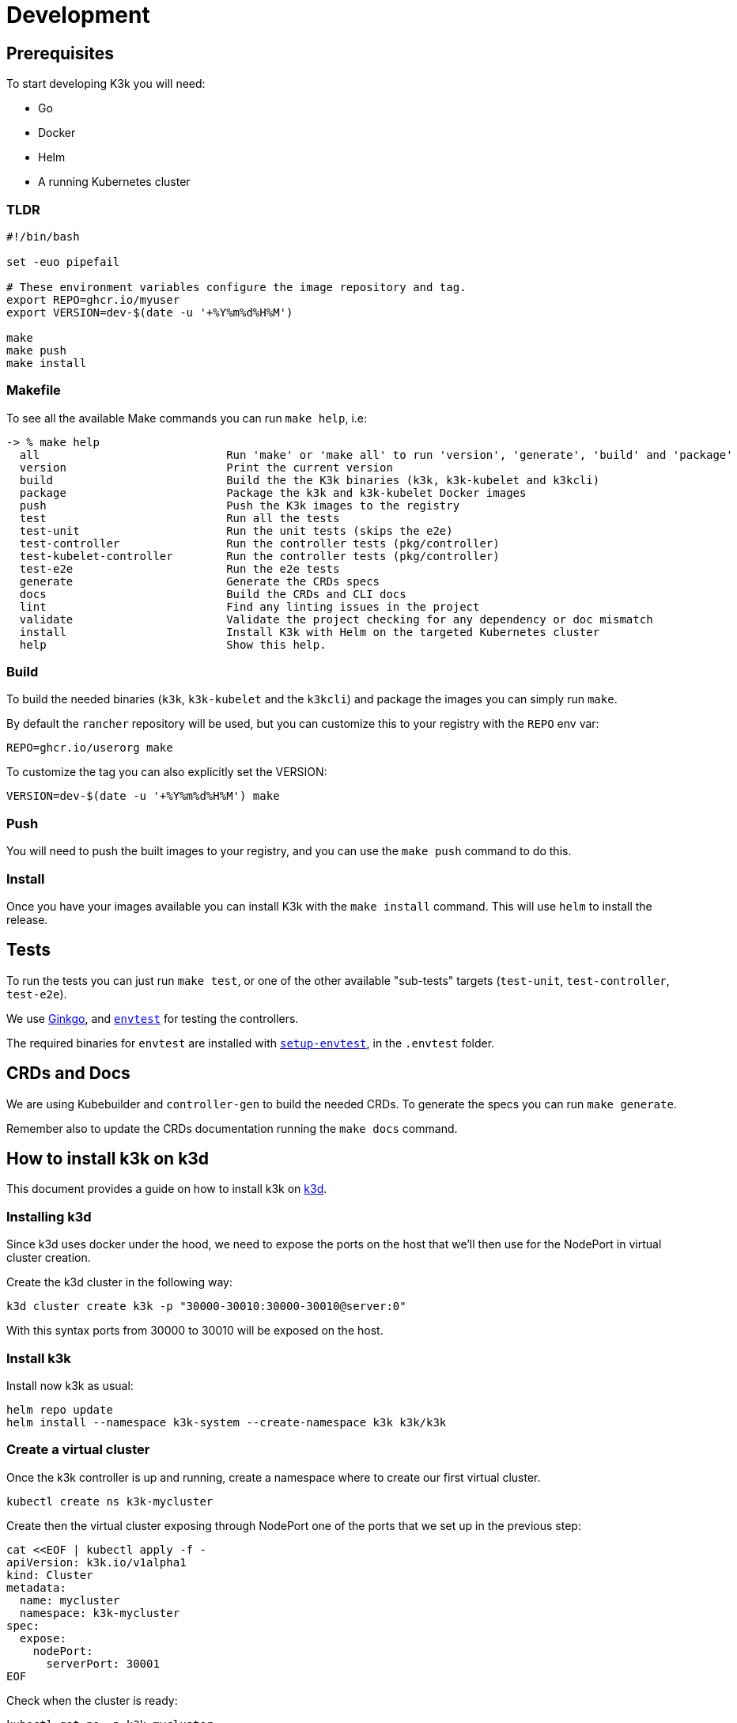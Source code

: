 = Development

== Prerequisites

To start developing K3k you will need:

* Go
* Docker
* Helm
* A running Kubernetes cluster

=== TLDR

[,shell]
----
#!/bin/bash

set -euo pipefail

# These environment variables configure the image repository and tag.
export REPO=ghcr.io/myuser
export VERSION=dev-$(date -u '+%Y%m%d%H%M')

make
make push
make install
----

=== Makefile

To see all the available Make commands you can run `make help`, i.e:

----
-> % make help
  all                            Run 'make' or 'make all' to run 'version', 'generate', 'build' and 'package'
  version                        Print the current version
  build                          Build the the K3k binaries (k3k, k3k-kubelet and k3kcli)
  package                        Package the k3k and k3k-kubelet Docker images
  push                           Push the K3k images to the registry
  test                           Run all the tests
  test-unit                      Run the unit tests (skips the e2e)
  test-controller                Run the controller tests (pkg/controller)
  test-kubelet-controller        Run the controller tests (pkg/controller)
  test-e2e                       Run the e2e tests
  generate                       Generate the CRDs specs
  docs                           Build the CRDs and CLI docs
  lint                           Find any linting issues in the project
  validate                       Validate the project checking for any dependency or doc mismatch
  install                        Install K3k with Helm on the targeted Kubernetes cluster
  help                           Show this help.
----

=== Build

To build the needed binaries (`k3k`, `k3k-kubelet` and the `k3kcli`) and package the images you can simply run `make`.

By default the `rancher` repository will be used, but you can customize this to your registry with the `REPO` env var:

----
REPO=ghcr.io/userorg make
----

To customize the tag you can also explicitly set the VERSION:

----
VERSION=dev-$(date -u '+%Y%m%d%H%M') make
----

=== Push

You will need to push the built images to your registry, and you can use the `make push` command to do this.

=== Install

Once you have your images available you can install K3k with the `make install` command. This will use `helm` to install the release.

== Tests

To run the tests you can just run `make test`, or one of the other available "sub-tests" targets (`test-unit`, `test-controller`, `test-e2e`).

We use https://onsi.github.io/ginkgo/[Ginkgo], and https://book.kubebuilder.io/reference/envtest[`envtest`] for testing the controllers.

The required binaries for `envtest` are installed with https://pkg.go.dev/sigs.k8s.io/controller-runtime/tools/setup-envtest[`setup-envtest`], in the `.envtest` folder.

== CRDs and Docs

We are using Kubebuilder and `controller-gen` to build the needed CRDs. To generate the specs you can run `make generate`.

Remember also to update the CRDs documentation running the `make docs` command.

== How to install k3k on k3d

This document provides a guide on how to install k3k on https://k3d.io[k3d].

=== Installing k3d

Since k3d uses docker under the hood, we need to expose the ports on the host that we'll then use for the NodePort in virtual cluster creation.

Create the k3d cluster in the following way:

[,bash]
----
k3d cluster create k3k -p "30000-30010:30000-30010@server:0"
----

With this syntax ports from 30000 to 30010 will be exposed on the host.

=== Install k3k

Install now k3k as usual:

[,bash]
----
helm repo update
helm install --namespace k3k-system --create-namespace k3k k3k/k3k
----

=== Create a virtual cluster

Once the k3k controller is up and running, create a namespace where to create our first virtual cluster.

[,bash]
----
kubectl create ns k3k-mycluster
----

Create then the virtual cluster exposing through NodePort one of the ports that we set up in the previous step:

[,bash]
----
cat <<EOF | kubectl apply -f -
apiVersion: k3k.io/v1alpha1
kind: Cluster
metadata:
  name: mycluster
  namespace: k3k-mycluster
spec:
  expose:
    nodePort:
      serverPort: 30001
EOF
----

Check when the cluster is ready:

[,bash]
----
kubectl get po -n k3k-mycluster
----

Last thing to do is to get the kubeconfig to connect to the virtual cluster we've just created:

[,bash]
----
k3kcli kubeconfig generate --name mycluster --namespace k3k-mycluster --kubeconfig-server localhost:30001
----
